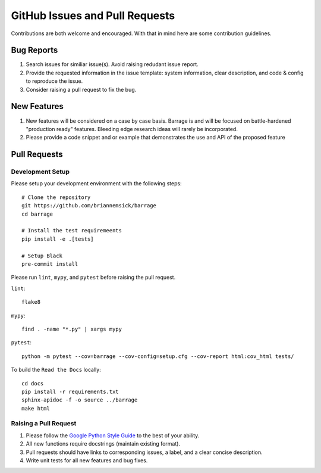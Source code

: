 ===============================
GitHub Issues and Pull Requests
===============================

Contributions are both welcome and encouraged. With that in mind here are some
contribution guidelines.

-----------
Bug Reports
-----------

#. Search issues for similiar issue(s). Avoid raising redudant issue report.

#. Provide the requested information in the issue template: system information,
   clear description, and code & config to reproduce the issue.

#. Consider raising a pull request to fix the bug.

------------
New Features
------------

#. New features will be considered on a case by case basis. Barrage is and will be
   focused on battle-hardened "production ready" features. Bleeding edge research
   ideas will rarely be incorporated.

#. Please provide a code snippet and or example that demonstrates the use and API of
   the proposed feature


-------------
Pull Requests
-------------

~~~~~~~~~~~~~~~~~
Development Setup
~~~~~~~~~~~~~~~~~

Please setup your development environment with the following steps:

::

  # Clone the repository
  git https://github.com/briannemsick/barrage
  cd barrage

  # Install the test requiremeents
  pip install -e .[tests]

  # Setup Black
  pre-commit install


Please run ``lint``, ``mypy``, and ``pytest`` before raising the pull request.

``lint``:

::

  flake8

``mypy``:

::

  find . -name "*.py" | xargs mypy


``pytest``:

::

  python -m pytest --cov=barrage --cov-config=setup.cfg --cov-report html:cov_html tests/

To build the ``Read the Docs`` locally:

::

  cd docs
  pip install -r requirements.txt
  sphinx-apidoc -f -o source ../barrage
  make html

~~~~~~~~~~~~~~~~~~~~~~
Raising a Pull Request
~~~~~~~~~~~~~~~~~~~~~~

#. Please follow the `Google Python Style Guide <https://github.com/google/styleguide/blob/gh-pages/pyguide.md>`_
   to the best of your ability.

#. All new functions require docstrings (maintain existing format).

#. Pull requests should have links to corresponding issues, a label, and a clear concise description.

#. Write unit tests for all new features and bug fixes.
